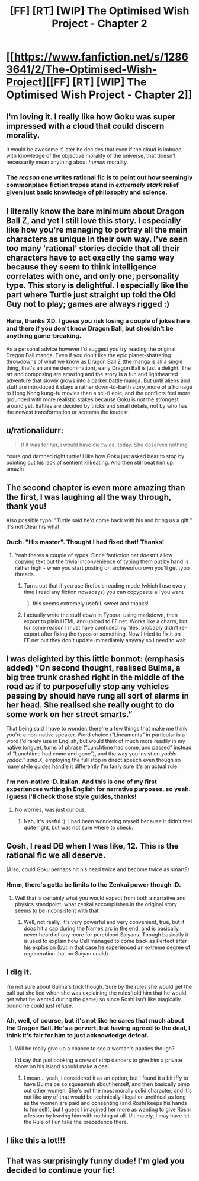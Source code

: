 #+TITLE: [FF] [RT] [WIP] The Optimised Wish Project - Chapter 2

* [[https://www.fanfiction.net/s/12863641/2/The-Optimised-Wish-Project][[FF] [RT] [WIP] The Optimised Wish Project - Chapter 2]]
:PROPERTIES:
:Author: SimoneNonvelodico
:Score: 41
:DateUnix: 1521360596.0
:DateShort: 2018-Mar-18
:END:

** I'm loving it. I really like how Goku was super impressed with a cloud that could discern morality.

It would be awesome if later he decides that even if the cloud is imbued with knowledge of the objective morality of the universe, that doesn't necessarily mean anything about /human/ morality.
:PROPERTIES:
:Author: immortal_lurker
:Score: 15
:DateUnix: 1521384728.0
:DateShort: 2018-Mar-18
:END:

*** The /reason/ one writes rational fic is to point out how seemingly commonplace fiction tropes stand in /extremely stark/ relief given just basic knowledge of philosophy and science.
:PROPERTIES:
:Author: everything-narrative
:Score: 3
:DateUnix: 1521540224.0
:DateShort: 2018-Mar-20
:END:


** I literally know the bare minimum about Dragon Ball Z, and yet I still love this story. I especially like how you're managing to portray all the main characters as unique in their own way. I've seen too many 'rational' stories decide that all their characters have to act exactly the same way because they seem to think intelligence correlates with one, and only one, personality type. This story is delightful. I especially like the part where Turtle just straight up told the Old Guy not to play; games are always rigged :)
:PROPERTIES:
:Score: 10
:DateUnix: 1521381054.0
:DateShort: 2018-Mar-18
:END:

*** Haha, thanks XD. I guess you risk losing a couple of jokes here and there if you don't know Dragon Ball, but shouldn't be anything game-breaking.

As a personal advice however I'd suggest you try reading the original Dragon Ball manga. Even if you don't like the epic planet-shattering throwdowns of what we know as Dragon Ball Z (the manga is all a single thing, that's an anime denomination), early Dragon Ball is just a delight. The art and composing are amazing and the story is a fun and lighthearted adventure that slowly grows into a darker battle manga. But until aliens and stuff are introduced it stays a rather down-to-Earth story, more of a homage to Hong Kong kung-fu movies than a sci-fi epic, and the conflicts feel more grounded with more realistic stakes because Goku is /not/ the strongest around yet. Battles are decided by tricks and small details, not by who has the newest transformation or screams the loudest.
:PROPERTIES:
:Author: SimoneNonvelodico
:Score: 11
:DateUnix: 1521382738.0
:DateShort: 2018-Mar-18
:END:


** u/rationalidurr:
#+begin_quote
  If it was for her, i would have die twice, today. She deserves nothing!
#+end_quote

Youre god damned right turtle! I like how Goku just asked bear to stop by pointing out his lack of sentient kill/eating. And then still beat him up. amazin
:PROPERTIES:
:Author: rationalidurr
:Score: 7
:DateUnix: 1521375152.0
:DateShort: 2018-Mar-18
:END:


** The second chapter is even more amazing than the first, I was laughing all the way through, thank you!

Also possible typo: "Turtle said he'd come back with his and bring us a gift." It's not Clear his what
:PROPERTIES:
:Author: MaddoScientisto
:Score: 6
:DateUnix: 1521365276.0
:DateShort: 2018-Mar-18
:END:

*** Ouch. "His master". Thought I had fixed that! Thanks!
:PROPERTIES:
:Author: SimoneNonvelodico
:Score: 3
:DateUnix: 1521365345.0
:DateShort: 2018-Mar-18
:END:

**** Yeah theres a couple of typos. Since fanfiction.net doesn't allow copying text out the trivial inconvenience of typing them out by hand is rather high - when you start posting on archiveofourown you'll get typo threads.
:PROPERTIES:
:Author: SvalbardCaretaker
:Score: 1
:DateUnix: 1521374270.0
:DateShort: 2018-Mar-18
:END:

***** Turns out that if you use firefox's reading mode (which I use every time I read any fiction nowadays) you can copypaste all you want
:PROPERTIES:
:Author: MaddoScientisto
:Score: 3
:DateUnix: 1521460332.0
:DateShort: 2018-Mar-19
:END:

****** this seems extremely useful. sweet and thanks!
:PROPERTIES:
:Author: SvalbardCaretaker
:Score: 1
:DateUnix: 1521461189.0
:DateShort: 2018-Mar-19
:END:


***** I actually write the stuff down in Typora, using markdown, then export to plain HTML and upload to FF.net. Works like a charm, but for some reason I must have confused my files, probably didn't re-export after fixing the typos or something. Now I tried to fix it on FF.net but they don't update immediately anyway so I need to wait.
:PROPERTIES:
:Author: SimoneNonvelodico
:Score: 1
:DateUnix: 1521375501.0
:DateShort: 2018-Mar-18
:END:


** I was delighted by this little bonmot: (emphasis added) “On second thought, realised Bulma, a big tree trunk crashed right in the middle of the *road* as if to purposefully stop any vehicles passing by should have rung all sort of alarms in her head. She realised she really ought to do some work on her *street* smarts.”

That being said I have to wonder: there're a few things that make me think you're a non-native speaker. Word choice (“Lineaments” in particular is a word I'd rarely use in English, but would think of much more readily in my native tongue), turns of phrase (“Lunchtime had come, and passed” instead of “Lunchtime had come and gone”), and the way you insist on /yadda yadda.” said X/, employing the full stop in direct speech even though so [[https://en.oxforddictionaries.com/punctuation/punctuation-in-direct-speech][many]] [[http://www.grammaring.com/punctuation-in-direct-speech][style]] [[http://writingwithaesop.blogspot.de/2011/01/punctuation-quoted-speech.html][guides]] handle it differently I'm fairly sure it's an actual rule.
:PROPERTIES:
:Author: Laborbuch
:Score: 4
:DateUnix: 1521392431.0
:DateShort: 2018-Mar-18
:END:

*** I'm non-native :D. Italian. And this is one of my first experiences writing in English for narrative purposes, so yeah. I guess I'll check those style guides, thanks!
:PROPERTIES:
:Author: SimoneNonvelodico
:Score: 4
:DateUnix: 1521394413.0
:DateShort: 2018-Mar-18
:END:

**** No worries, was just curious.
:PROPERTIES:
:Author: Laborbuch
:Score: 3
:DateUnix: 1521400146.0
:DateShort: 2018-Mar-18
:END:

***** Nah, it's useful :). I had been wondering myself because it didn't feel quite right, but was not sure where to check.
:PROPERTIES:
:Author: SimoneNonvelodico
:Score: 2
:DateUnix: 1521400767.0
:DateShort: 2018-Mar-18
:END:


** Gosh, I read DB when I was like, 12. This is the rational fic we all deserve.

(Also, could Goku perhaps hit his head twice and become twice as smart?)
:PROPERTIES:
:Author: everything-narrative
:Score: 4
:DateUnix: 1521540293.0
:DateShort: 2018-Mar-20
:END:

*** Hmm, there's gotta be limits to the Zenkai power though :D.
:PROPERTIES:
:Author: SimoneNonvelodico
:Score: 3
:DateUnix: 1521545320.0
:DateShort: 2018-Mar-20
:END:

**** Well that is certainly what you would expect from both a narrative and physics standpoint, what zenkai accomplishes in the original story seems to be inconsistent with that.
:PROPERTIES:
:Author: 1337_w0n
:Score: 2
:DateUnix: 1521595108.0
:DateShort: 2018-Mar-21
:END:

***** Well, not really, it's very powerful and very convenient, true, but it /does/ hit a cap during the Namek arc in the end, and is basically never heard of any more for pureblood Saiyans. Though basically it is used to explain how Cell managed to come back as Perfect after his explosion (but in that case he experienced an extreme degree of regeneration that no Saiyan could).
:PROPERTIES:
:Author: SimoneNonvelodico
:Score: 3
:DateUnix: 1521621085.0
:DateShort: 2018-Mar-21
:END:


** I dig it.

I'm not sure about Bulma's trick though. Sure by the rules she would get the ball but she lied when she was explaining the rules(told him that he would get what he wanted during the game) so since Roshi isn't like magically bound he could just refuse.
:PROPERTIES:
:Author: Sonderjye
:Score: 2
:DateUnix: 1521409658.0
:DateShort: 2018-Mar-19
:END:

*** Ah, well, of course, but it's not like he cares that much about the Dragon Ball. He's a pervert, but having agreed to the deal, I think it's fair for him to just acknowledge defeat.
:PROPERTIES:
:Author: SimoneNonvelodico
:Score: 2
:DateUnix: 1521412049.0
:DateShort: 2018-Mar-19
:END:

**** Will he really give up a chance to see a woman's panties though?

I'd say that just booking a crew of strip dancers to give him a private show on his island should make a deal.
:PROPERTIES:
:Author: Sonderjye
:Score: 3
:DateUnix: 1521414691.0
:DateShort: 2018-Mar-19
:END:

***** I mean... yeah, I considered it as an option, but I found it a bit iffy to have Bulma be so squeamish about herself, and then basically pimp out other women. She's not the most morally solid character, and it's not like any of that would be technically illegal or unethical as long as the women are paid and consenting (and Roshi keeps his hands to himself), but I guess I imagined her more as wanting to give Roshi a lesson by leaving him with nothing at all. Ultimately, I may have let the Rule of Fun take the precedence there.
:PROPERTIES:
:Author: SimoneNonvelodico
:Score: 7
:DateUnix: 1521454801.0
:DateShort: 2018-Mar-19
:END:


** I like this a lot!!!
:PROPERTIES:
:Author: ABZB
:Score: 1
:DateUnix: 1521654427.0
:DateShort: 2018-Mar-21
:END:


** That was surprisingly funny dude! I'm glad you decided to continue your fic!
:PROPERTIES:
:Author: GriffinJ
:Score: 1
:DateUnix: 1521760275.0
:DateShort: 2018-Mar-23
:END:
